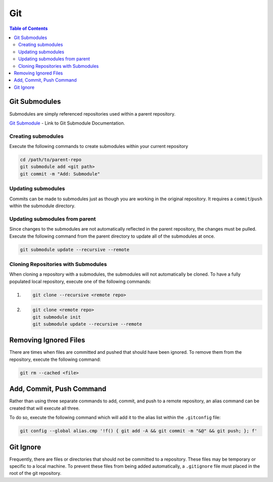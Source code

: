 ===============================================================================
Git
===============================================================================

.. contents:: Table of Contents

Git Submodules
**************

Submodules are simply referenced repositories used within a parent repository.

`Git Submodule <https://git-scm.com/docs/git-submodule>`_ - Link to Git Submodule Documentation.

Creating submodules
-------------------

Execute the following commands to create submodules within your current repository

.. code-block:: bash

    cd /path/to/parent-repo
    git submodule add <git path>
    git commit -m "Add: Submodule"

Updating submodules
-------------------

Commits can be made to submodules just as though you are working in the original repository.
It requires a ``commit``/``push`` within the submodule directory.

Updating submodules from parent
-------------------------------

Since changes to the submodules are not automatically reflected in the parent repository,
the changes must be pulled.
Execute the following command from the parent directory to update all of the submodules at once.

.. code-block:: bash

    git submodule update --recursive --remote

Cloning Repositories with Submodules
------------------------------------

When cloning a repository with a submodules, the submodules will not automatically be cloned.
To have a fully populated local repository, execute one of the following commands:

#. .. code-block:: bash

        git clone --recursive <remote repo>

#. .. code-block:: bash

        git clone <remote repo>
        git submodule init
        git submodule update --recursive --remote

Removing Ignored Files
**********************

There are times when files are committed and pushed that should have been ignored.
To remove them from the repository, execute the following command:

.. code-block:: bash

    git rm --cached <file>

Add, Commit, Push Command
*************************

Rather than using three separate commands to add, commit, and push to a remote repository,
an alias command can be created that will execute all three.

To do so, execute the following command which will add it to the alias list within the ``.gitconfig`` file:

.. code-block:: bash

    git config --global alias.cmp '!f() { git add -A && git commit -m "&@" && git push; }; f'

Git Ignore
**********

Frequently, there are files or directories that should not be committed to a repository.
These files may be temporary or specific to a local machine.
To prevent these files from being added automatically, a ``.gitignore`` file must placed in the root of the git repository.

.. code-block:: bash
    :caption: ``.gitignore``

    # Sphinx
    *_build/

    # Pycharm
    *.idea/
    *.pyc